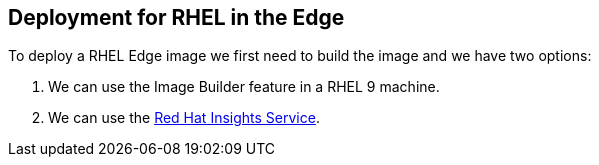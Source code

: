 [#edgedeployment]
== Deployment for RHEL in the Edge

To deploy a RHEL Edge image we first need to build the image and we have two options:

1. We can use the Image Builder feature in a RHEL 9 machine.
2. We can use the https://console.redhat.com[Red Hat Insights Service].